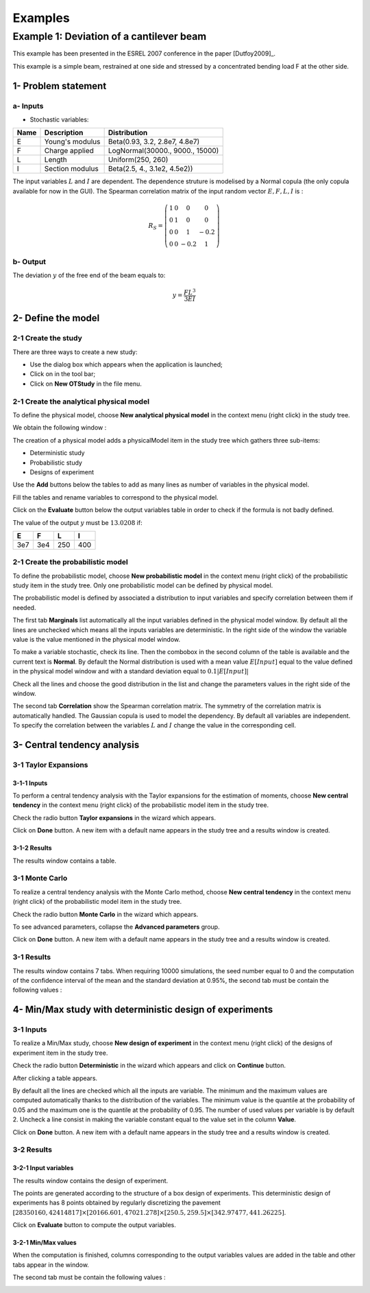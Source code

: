 Examples
========

Example 1: Deviation of a cantilever beam
-----------------------------------------

This example has been presented in the ESREL 2007 conference in the paper [Dutfoy2009]_.

This example is a simple beam, restrained at one side and stressed by a
concentrated bending load F at the other side.

1- Problem statement
````````````````````

a- Inputs
'''''''''

- Stochastic variables:

====== ======================== ===============================
 Name  Description              Distribution
====== ======================== ===============================
E      Young's modulus          Beta(0.93, 3.2, 2.8e7, 4.8e7)
F      Charge applied           LogNormal(30000., 9000., 15000)
L      Length                   Uniform(250, 260)
I      Section modulus          Beta(2.5, 4., 3.1e2, 4.5e2))
====== ======================== ===============================

The input variables :math:`L` and :math:`I` are dependent. The dependence struture
is modelised by a Normal copula (the only copula available for now in the GUI).
The Spearman correlation matrix of the input random vector :math:`E, F, L, I` is :

.. math ::

    R_{S} = \left(
        \begin{array}{cccc}
        1 & 0 & 0 & 0 \\
        0 & 1 & 0 & 0 \\
        0 & 0 & 1 & -0.2 \\
        0 & 0 & -0.2 & 1
        \end{array} \right)

b- Output
'''''''''

The deviation :math:`y` of the free end of the beam equals to:

.. math::

    y = \frac{FL^3}{3EI}

2- Define the model
```````````````````

2-1 Create the study
''''''''''''''''''''

.. |newButton| image:: /user_manual/graphical_interface/getting_started/document-new22x22.png

There are three ways to create a new study:

- Use the dialog box which appears when the application is launched;

- Click on |newButton| in the tool bar;

- Click on **New OTStudy** in the file menu.

.. image:: new_study.png
    :align: center


2-1 Create the analytical physical model
''''''''''''''''''''''''''''''''''''''''

To define the physical model, choose **New analytical physical model** in the
context menu (right click) in the study tree.

.. image:: contextual_menu_otstudy.png
    :align: center

We obtain the following window :

.. image:: new_analyticalPhysicalModel.png
    :align: center

The creation of a physical model adds a physicalModel item in the study tree which gathers three
sub-items:

- Deterministic study
- Probabilistic study
- Designs of experiment

.. image:: items_of_physicalModel.png
    :align: center

Use the **Add** buttons below the tables to add as many lines as number of variables
in the physical model.

.. image:: add_variables_in_tables.png
    :align: center

Fill the tables and rename variables to correspond to the physical model.

.. image:: good_defined_physicalModel.png
    :align: center

Click on the **Evaluate** button below the output variables table in order to check
if the formula is not badly defined.

.. image:: evaluation_output_PM_window.png
    :align: center

The value of the output :math:`y` must be :math:`13.0208` if:

======= ======= ======= =======
E       F       L       I
======= ======= ======= =======
3e7     3e4     250     400
======= ======= ======= =======


2-1 Create the probabilistic model
''''''''''''''''''''''''''''''''''

To define the probabilistic model, choose **New probabilistic model** in the
context menu (right click) of the probabilistic study item in the study tree.
Only one probabilistic model can be defined by physical model.

.. image:: contextual_menu_proba_study.png
    :align: center

The probabilistic model is defined by associated a distribution to input variables
and specify correlation between them if needed.

.. image:: proba_model_default.png
    :align: center

The first tab **Marginals** list automatically all the input variables defined
in the physical model window.
By default all the lines are unchecked which means all the inputs
variables are deterministic. In the right side of the window the variable value
is the value mentioned in the physical model window.

To make a variable stochastic, check its line. Then the combobox in the second
column of the table is available and the current text is **Normal**.
By default the Normal distribution is used with a mean value :math:`E[Input]`
equal to the value defined in the physical model window and with a standard
deviation equal to :math:`0.1 |E[Input]|`

.. image:: proba_model_default_distribution.png
    :align: center

Check all the lines and choose the good distribution in the list and change
the parameters values in the right side of the window.

.. image:: proba_model.png
    :align: center

The second tab **Correlation** show the Spearman correlation matrix.
The symmetry of the correlation matrix is automatically handled. The Gaussian
copula is used to model the dependency. By default all variables are independent.
To specify the correlation between the variables :math:`L` and :math:`I`
change the value in the corresponding cell.

.. image:: correlation.png
    :align: center


3- Central tendency analysis
````````````````````````````

3-1 Taylor Expansions
'''''''''''''''''''''

3-1-1 Inputs
************

To perform a central tendency analysis with the Taylor expansions for the
estimation of moments, choose **New central tendency** in the
context menu (right click) of the probabilistic model item in the study tree.

.. image:: contextual_menu_proba_model.png
    :align: center

Check the radio button **Taylor expansions** in the wizard which appears.

.. image:: central_tendency_wizard_Taylor.png
    :align: center

Click on **Done** button. A new item with a default name appears in the study
tree and a results window is created.

3-1-2 Results
*************

The results window contains a table.

.. image:: taylor_results_table.png
    :align: center

3-1 Monte Carlo
'''''''''''''''

To realize a central tendency analysis with the Monte Carlo method,
choose **New central tendency** in the
context menu (right click) of the probabilistic model item in the study tree.

.. image:: contextual_menu_proba_model.png
    :align: center

Check the radio button **Monte Carlo** in the wizard which appears.

.. image:: central_tendency_wizard.png
    :align: center

To see advanced parameters, collapse the **Advanced parameters** group.

.. image:: central_tendency_MC_parameters.png
    :align: center

Click on **Done** button. A new item with a default name appears in the study
tree and a results window is created.

3-1 Results
'''''''''''

The results window contains 7 tabs. When requiring 10000 simulations, the seed
number equal to 0 and the computation of the confidence interval of the mean and
the standard deviation at 0.95%, the second tab must be contain the following
values :

.. image:: MonteCarlo_results_window.png
    :align: center


4- Min/Max study with deterministic design of experiments
`````````````````````````````````````````````````````````

3-1 Inputs
''''''''''

To realize a Min/Max study, choose **New design of experiment** in the
context menu (right click) of the designs of experiment item in the study tree.

.. image:: contextual_menu_DOE.png
    :align: center

Check the radio button **Deterministic** in the wizard which appears and click on
**Continue** button.

.. image:: DOE_wizard.png
    :align: center

After clicking a table appears.

.. image:: deterministic_design_of_experiment.png
    :align: center

By default all the lines are checked which all the inputs are variable.
The minimum and the maximum values are computed automatically thanks to
the distribution of the variables. The minimum value is the quantile at the
probability of 0.05 and the maximum one is the quantile at the probability of
0.95. The number of used values per variable is by default 2.
Uncheck a line consist in making the variable constant equal to the value set in
the column **Value**.

Click on **Done** button. A new item with a default name appears in the study
tree and a results window is created.

3-2 Results
'''''''''''

3-2-1 Input variables
*********************

The results window contains the design of experiment.

.. image:: DOE_inputs.png
    :align: center

The points are generated according to the structure of a box design of experiments.
This deterministic design of experiments has 8 points obtained by regularly discretizing
the pavement
:math:`[28350160, 42414817] \times [20166.601, 47021.278] \times [250.5, 259.5] \times [342.97477, 441.26225]`.

Click on **Evaluate** button to compute the output variables.

3-2-1 Min/Max values
********************

When the computation is finished, columns corresponding to the output variables
values are added in the table and other tabs appear in the window.

.. image:: DOE_results.png
    :align: center

The second tab must be contain the following values :

.. image:: min_max_values_DOE.png
    :align: center








